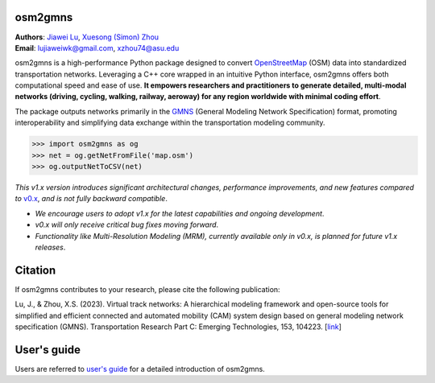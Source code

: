 osm2gmns
====================================
| **Authors**: `Jiawei Lu`_, `Xuesong (Simon) Zhou`_
| **Email**: lujiaweiwk@gmail.com, xzhou74@asu.edu


osm2gmns is a high-performance Python package designed to convert `OpenStreetMap`_ (OSM) 
data into standardized transportation networks. Leveraging a C++ core wrapped in an 
intuitive Python interface, osm2gmns offers both computational speed and ease of use. 
**It empowers researchers and practitioners to generate detailed, multi-modal networks (driving, cycling, walking, railway, aeroway) for any region worldwide with minimal coding effort**.

The package outputs networks primarily in the `GMNS`_ (General Modeling Network Specification) 
format, promoting interoperability and simplifying data exchange within the transportation 
modeling community.

.. code-block:: python

    >>> import osm2gmns as og
    >>> net = og.getNetFromFile('map.osm')
    >>> og.outputNetToCSV(net)


*This v1.x version introduces significant architectural changes, performance improvements, and new features compared to* `v0.x`_, *and is not fully backward compatible*.

- *We encourage users to adopt v1.x for the latest capabilities and ongoing development*.
- *v0.x will only receive critical bug fixes moving forward*.
- *Functionality like Multi-Resolution Modeling (MRM), currently available only in v0.x, is planned for future v1.x releases*.


Citation
====================================

If osm2gmns contributes to your research, please cite the following publication:

Lu, J., & Zhou, X.S. (2023). Virtual track networks: A hierarchical modeling framework and 
open-source tools for simplified and efficient connected and automated mobility (CAM) system 
design based on general modeling network specification (GMNS). Transportation Research 
Part C: Emerging Technologies, 153, 104223. [`link`_]


User's guide
====================================

Users are referred to `user's guide`_ for a detailed introduction of osm2gmns.



.. _`Jiawei Lu`: https://www.linkedin.com/in/jiawlu/
.. _`Xuesong (Simon) Zhou`: https://www.linkedin.com/in/xzhou/
.. _`OpenStreetMap`: https://www.openstreetmap.org
.. _`GMNS`: https://github.com/zephyr-data-specs/GMNS
.. _`v0.x`: https://osm2gmns.readthedocs.io/en/v0.x
.. _`link`: https://doi.org/10.1016/j.trc.2023.104223
.. _`user's guide`: https://osm2gmns.readthedocs.io